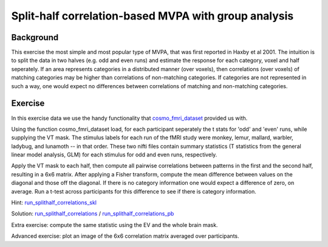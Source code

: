 Split-half correlation-based MVPA with group analysis
=====================================================

Background
++++++++++
This exercise the most simple and most popular type of MVPA, that was first reported in Haxby et al 2001.
The intuition is to split the data in two halves (e.g. odd and even runs) and estimate the response for each category, voxel and half seperately. If an area represents categories in a distributed manner (over voxels), then correlations (over voxels) of matching categories may be higher than correlations of non-matching categories. If categories are not represented in such a way, one would expect no differences between correlations of matching and non-matching categories.

Exercise
++++++++
In this exercise data we use the handy functionality that cosmo_fmri_dataset_ provided us with. 

Using the function cosmo_fmri_dataset load, for each participant seperately the t stats for 'odd' and 'even' runs, while supplying the VT mask. The stimulus labels for each run of the fMRI study were
monkey, lemur, mallard, warbler, ladybug, and lunamoth -- in that order. These
two nifti files contain summary statistics (T statistics from the general linear model
analysis, GLM) for each stimulus for odd and even runs, respectively.

Apply the VT mask to each half, then compute all pairwise correlations between patterns in the first and the second half, resulting in a 6x6 matrix. After applying a Fisher transform, compute the mean difference between 
values on the diagonal and those off the diagonal. If there is no category information one would expect a difference of zero, on average. Run a t-test across participants for this difference to see if there is category information. 

Hint: run_splithalf_correlations_skl_
    
Solution: run_splithalf_correlations_ / run_splithalf_correlations_pb_

Extra exercise: compute the same statistic using the EV and the whole brain mask.

Advanced exercise: plot an image of the 6x6 correlation matrix averaged over participants.

.. _run_splithalf_correlations_skl: run_splithalf_correlations_skl.html
.. _run_splithalf_correlations: run_splithalf_correlations.html
.. _run_splithalf_correlations_pb: _static/publish/run_splithalf_correlations.html
.. _cosmo_fmri_dataset: cosmo_fmri_dataset.html

